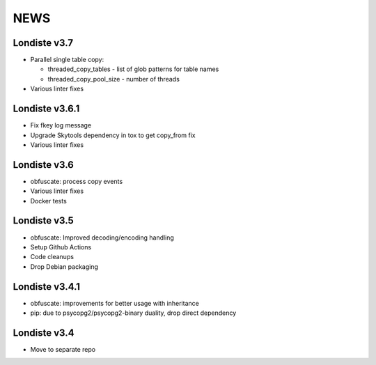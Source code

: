 
NEWS
====

Londiste v3.7
-------------

* Parallel single table copy:

  - threaded_copy_tables - list of glob patterns for table names
  - threaded_copy_pool_size - number of threads

* Various linter fixes

Londiste v3.6.1
---------------

* Fix fkey log message
* Upgrade Skytools dependency in tox to get copy_from fix
* Various linter fixes

Londiste v3.6
-------------

* obfuscate: process copy events
* Various linter fixes
* Docker tests

Londiste v3.5
-------------

* obfuscate: Improved decoding/encoding handling
* Setup Github Actions
* Code cleanups
* Drop Debian packaging

Londiste v3.4.1
---------------

* obfuscate: improvements for better usage with inheritance
* pip: due to psycopg2/psycopg2-binary duality, drop direct dependency

Londiste v3.4
-------------

* Move to separate repo

